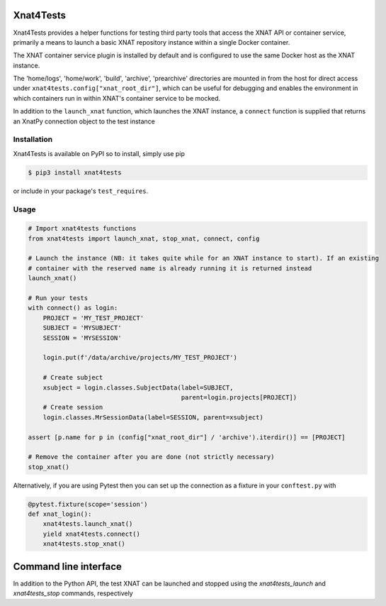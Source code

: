 Xnat4Tests
==========
.. image:: https://github.com/australian-imaging-service/xnat4tests/actions/workflows/test.yml/badge.svg
   :target: https://github.com/Australian-Imaging-Service/xnat4tests/actions/workflows/test.yml
.. image:: https://img.shields.io/pypi/v/xnat4tests.svg
   :target: https://pypi.python.org/pypi/xnat4tests/

Xnat4Tests provides a helper functions for testing third party tools that access the XNAT
API or container service, primarily a means to launch a basic XNAT repository instance
within a single Docker container.

The XNAT container service plugin is installed by default and is configured to use
the same Docker host as the XNAT instance.

The 'home/logs', 'home/work', 'build', 'archive', 'prearchive' directories are
mounted in from the host for direct access under ``xnat4tests.config["xnat_root_dir"]``,
which can be useful for debugging and enables the environment in which containers
run in within XNAT's container service to be mocked.

In addition to the ``launch_xnat`` function, which launches the XNAT instance, a ``connect``
function is supplied that returns an XnatPy connection object to the test instance

Installation
------------

Xnat4Tests is available on PyPI so to install, simply use pip

.. code-block:: bash

    $ pip3 install xnat4tests
    
or include in your package's ``test_requires``.

Usage
-----

.. code-block:: python

    # Import xnat4tests functions
    from xnat4tests import launch_xnat, stop_xnat, connect, config

    # Launch the instance (NB: it takes quite while for an XNAT instance to start). If an existing
    # container with the reserved name is already running it is returned instead
    launch_xnat()

    # Run your tests
    with connect() as login:
        PROJECT = 'MY_TEST_PROJECT'
        SUBJECT = 'MYSUBJECT'
        SESSION = 'MYSESSION'
    
        login.put(f'/data/archive/projects/MY_TEST_PROJECT')

        # Create subject
        xsubject = login.classes.SubjectData(label=SUBJECT,
                                             parent=login.projects[PROJECT])
        # Create session
        login.classes.MrSessionData(label=SESSION, parent=xsubject)

    assert [p.name for p in (config["xnat_root_dir"] / 'archive').iterdir()] == [PROJECT]

    # Remove the container after you are done (not strictly necessary)
    stop_xnat()

Alternatively, if you are using Pytest then you can set up the connection as
a fixture in your ``conftest.py`` with

.. code-block:: python

    @pytest.fixture(scope='session')
    def xnat_login():
        xnat4tests.launch_xnat()
        yield xnat4tests.connect()
        xnat4tests.stop_xnat()
        
Command line interface
======================

In addition to the Python API, the test XNAT can be launched and stopped using the `xnat4tests_launch` and `xnat4tests_stop` commands, respectively

